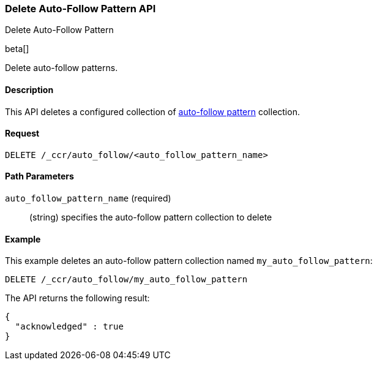 [role="xpack"]
[testenv="platinum"]
[[ccr-delete-auto-follow-pattern]]
=== Delete Auto-Follow Pattern API
++++
<titleabbrev>Delete Auto-Follow Pattern</titleabbrev>
++++

beta[]

Delete auto-follow patterns.

==== Description

This API deletes a configured collection of
<<ccr-auto-follow,auto-follow pattern>> collection.

==== Request

//////////////////////////

[source,js]
--------------------------------------------------
PUT /_ccr/auto_follow/my_auto_follow_pattern
{
  "remote_cluster" : "remote_cluster",
  "leader_index_patterns" :
  [
    "leader_index"
  ],
  "follow_index_pattern" : "{{leader_index}}-follower"
}
--------------------------------------------------
// CONSOLE
// TEST[setup:remote_cluster]
// TESTSETUP

//////////////////////////

[source,js]
--------------------------------------------------
DELETE /_ccr/auto_follow/<auto_follow_pattern_name>
--------------------------------------------------
// CONSOLE
// TEST[s/<auto_follow_pattern_name>/my_auto_follow_pattern/]

==== Path Parameters
`auto_follow_pattern_name` (required)::
  (string) specifies the auto-follow pattern collection to delete

==== Example

This example deletes an auto-follow pattern collection named
`my_auto_follow_pattern`:

[source,js]
--------------------------------------------------
DELETE /_ccr/auto_follow/my_auto_follow_pattern
--------------------------------------------------
// CONSOLE
// TEST[setup:remote_cluster]

The API returns the following result:

[source,js]
--------------------------------------------------
{
  "acknowledged" : true
}
--------------------------------------------------
// TESTRESPONSE
